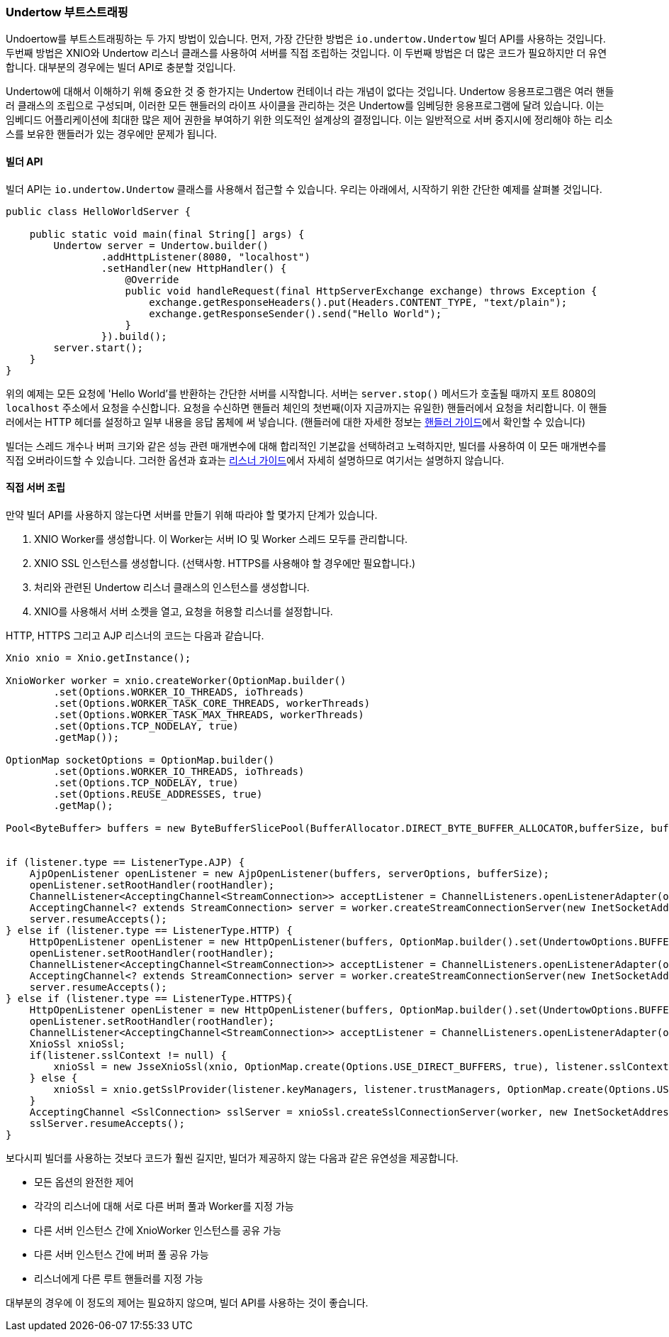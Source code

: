 // tag::main[]

=== Undertow 부트스트래핑

Undoertow를 부트스트래핑하는 두 가지 방법이 있습니다. 먼저, 가장 간단한 방법은 `io.undertow.Undertow` 빌더 API를 사용하는 것입니다.
두번째 방법은 XNIO와 Undertow 리스너 클래스를 사용하여 서버를 직접 조립하는 것입니다. 이 두번째 방법은 더 많은 코드가 필요하지만 더 유연합니다. 대부분의 경우에는 빌더 API로 충분할 것입니다.

Undertow에 대해서 이해하기 위해 중요한 것 중 한가지는 Undertow 컨테이너 라는 개념이 없다는 것입니다.
Undertow 응용프로그램은 여러 핸들러 클래스의 조립으로 구성되며, 이러한 모든 핸들러의 라이프 사이클을 관리하는 것은 Undertow를 임베딩한 응용프로그램에 달려 있습니다.
이는 임베디드 어플리케이션에 최대한 많은 제어 권한을 부여하기 위한 의도적인 설계상의 결정입니다.
이는 일반적으로 서버 중지시에 정리해야 하는 리소스를 보유한 핸들러가 있는 경우에만 문제가 됩니다.

==== 빌더 API

빌더 API는 `io.undertow.Undertow` 클래스를 사용해서 접근할 수 있습니다. 우리는 아래에서, 시작하기 위한 간단한 예제를 살펴볼 것입니다.

[source%nowrap,java]
----
public class HelloWorldServer {

    public static void main(final String[] args) {
        Undertow server = Undertow.builder()
                .addHttpListener(8080, "localhost")
                .setHandler(new HttpHandler() {
                    @Override
                    public void handleRequest(final HttpServerExchange exchange) throws Exception {
                        exchange.getResponseHeaders().put(Headers.CONTENT_TYPE, "text/plain");
                        exchange.getResponseSender().send("Hello World");
                    }
                }).build();
        server.start();
    }
}
----

위의 예제는 모든 요청에 'Hello World'를 반환하는 간단한 서버를 시작합니다. 서버는 `server.stop()` 메서드가 호출될 때까지 포트 8080의 `localhost` 주소에서 요청을 수신합니다.
요청을 수신하면 핸들러 체인의 첫번째(이자 지금까지는 유일한) 핸들러에서 요청을 처리합니다.
이 핸들러에서는 HTTP 헤더를 설정하고 일부 내용을 응답 몸체에 써 넣습니다.
(핸들러에 대한 자세한 정보는 link:undertow-handler-guide.html[핸들러 가이드]에서 확인할 수 있습니다)

빌더는 스레드 개수나 버퍼 크기와 같은 성능 관련 매개변수에 대해 합리적인 기본값을 선택하려고 노력하지만, 빌더를 사용하여 이 모든 매개변수를 직접 오버라이드할 수 있습니다.
그러한 옵션과 효과는 link:listeners.html[리스너 가이드]에서 자세히 설명하므로 여기서는 설명하지 않습니다.

==== 직접 서버 조립

만약 빌더 API를 사용하지 않는다면 서버를 만들기 위해 따라야 할 몇가지 단계가 있습니다.

. XNIO Worker를 생성합니다. 이 Worker는 서버 IO 및 Worker 스레드 모두를 관리합니다.
. XNIO SSL 인스턴스를 생성합니다. (선택사항. HTTPS를 사용해야 할 경우에만 필요합니다.)
. 처리와 관련된 Undertow 리스너 클래스의 인스턴스를 생성합니다.
. XNIO를 사용해서 서버 소켓을 열고, 요청을 허용할 리스너를 설정합니다.

HTTP, HTTPS 그리고 AJP 리스너의 코드는 다음과 같습니다.

[source%nowrap,java]
----
Xnio xnio = Xnio.getInstance();

XnioWorker worker = xnio.createWorker(OptionMap.builder()
        .set(Options.WORKER_IO_THREADS, ioThreads)
        .set(Options.WORKER_TASK_CORE_THREADS, workerThreads)
        .set(Options.WORKER_TASK_MAX_THREADS, workerThreads)
        .set(Options.TCP_NODELAY, true)
        .getMap());

OptionMap socketOptions = OptionMap.builder()
        .set(Options.WORKER_IO_THREADS, ioThreads)
        .set(Options.TCP_NODELAY, true)
        .set(Options.REUSE_ADDRESSES, true)
        .getMap();

Pool<ByteBuffer> buffers = new ByteBufferSlicePool(BufferAllocator.DIRECT_BYTE_BUFFER_ALLOCATOR,bufferSize, bufferSize * buffersPerRegion);


if (listener.type == ListenerType.AJP) {
    AjpOpenListener openListener = new AjpOpenListener(buffers, serverOptions, bufferSize);
    openListener.setRootHandler(rootHandler);
    ChannelListener<AcceptingChannel<StreamConnection>> acceptListener = ChannelListeners.openListenerAdapter(openListener);
    AcceptingChannel<? extends StreamConnection> server = worker.createStreamConnectionServer(new InetSocketAddress(Inet4Address.getByName(listener.host), listener.port), acceptListener, socketOptions);
    server.resumeAccepts();
} else if (listener.type == ListenerType.HTTP) {
    HttpOpenListener openListener = new HttpOpenListener(buffers, OptionMap.builder().set(UndertowOptions.BUFFER_PIPELINED_DATA, true).addAll(serverOptions).getMap(), bufferSize);
    openListener.setRootHandler(rootHandler);
    ChannelListener<AcceptingChannel<StreamConnection>> acceptListener = ChannelListeners.openListenerAdapter(openListener);
    AcceptingChannel<? extends StreamConnection> server = worker.createStreamConnectionServer(new InetSocketAddress(Inet4Address.getByName(listener.host), listener.port), acceptListener, socketOptions);
    server.resumeAccepts();
} else if (listener.type == ListenerType.HTTPS){
    HttpOpenListener openListener = new HttpOpenListener(buffers, OptionMap.builder().set(UndertowOptions.BUFFER_PIPELINED_DATA, true).addAll(serverOptions).getMap(), bufferSize);
    openListener.setRootHandler(rootHandler);
    ChannelListener<AcceptingChannel<StreamConnection>> acceptListener = ChannelListeners.openListenerAdapter(openListener);
    XnioSsl xnioSsl;
    if(listener.sslContext != null) {
        xnioSsl = new JsseXnioSsl(xnio, OptionMap.create(Options.USE_DIRECT_BUFFERS, true), listener.sslContext);
    } else {
        xnioSsl = xnio.getSslProvider(listener.keyManagers, listener.trustManagers, OptionMap.create(Options.USE_DIRECT_BUFFERS, true));
    }
    AcceptingChannel <SslConnection> sslServer = xnioSsl.createSslConnectionServer(worker, new InetSocketAddress(Inet4Address.getByName(listener.host), listener.port), (ChannelListener) acceptListener, socketOptions);
    sslServer.resumeAccepts();
}
----

보다시피 빌더를 사용하는 것보다 코드가 훨씬 길지만, 빌더가 제공하지 않는 다음과 같은 유연성을 제공합니다.

- 모든 옵션의 완전한 제어
- 각각의 리스너에 대해 서로 다른 버퍼 풀과 Worker를 지정 가능
- 다른 서버 인스턴스 간에 XnioWorker 인스턴스를 공유 가능
- 다른 서버 인스턴스 간에 버퍼 풀 공유 가능
- 리스너에게 다른 루트 핸들러를 지정 가능

대부분의 경우에 이 정도의 제어는 필요하지 않으며, 빌더 API를 사용하는 것이 좋습니다.

// end::main[]
